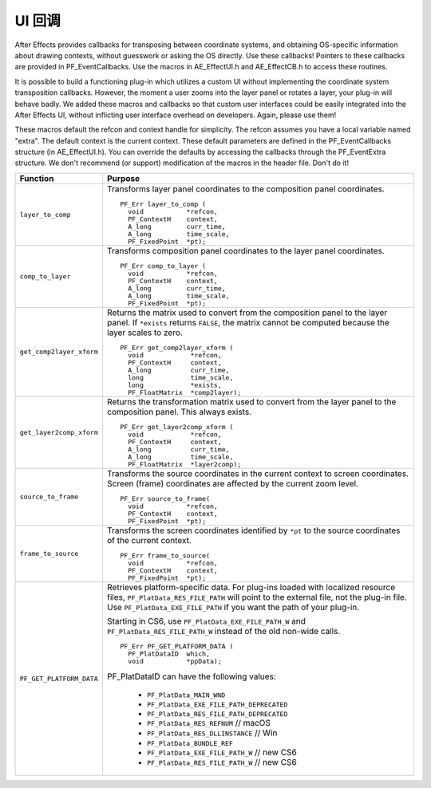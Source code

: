 .. _effect-ui-events/ui-callbacks:

UI 回调
################################################################################

After Effects provides callbacks for transposing between coordinate systems, and obtaining OS-specific information about drawing contexts, without guesswork or asking the OS directly. Use these callbacks! Pointers to these callbacks are provided in PF_EventCallbacks. Use the macros in AE_EffectUI.h and AE_EffectCB.h to access these routines.

It is possible to build a functioning plug-in which utilizes a custom UI without implementing the coordinate system transposition callbacks. However, the moment a user zooms into the layer panel or rotates a layer, your plug-in will behave badly. We added these macros and callbacks so that custom user interfaces could be easily integrated into the After Effects UI, without inflicting user interface overhead on developers. Again, please use them!

These macros default the refcon and context handle for simplicity. The refcon assumes you have a local variable named "extra". The default context is the current context. These default parameters are defined in the PF_EventCallbacks structure (in AE_EffectUI.h). You can override the defaults by accessing the callbacks through the PF_EventExtra structure. We don't recommend (or support) modification of the macros in the header file. Don't do it!

+--------------------------+-----------------------------------------------------------------------------------------------------------+
|       **Function**       |                                                **Purpose**                                                |
+==========================+===========================================================================================================+
| ``layer_to_comp``        | Transforms layer panel coordinates to the composition panel coordinates.                                  |
|                          |                                                                                                           |
|                          | ::                                                                                                        |
|                          |                                                                                                           |
|                          |   PF_Err layer_to_comp (                                                                                  |
|                          |     void           *refcon,                                                                               |
|                          |     PF_ContextH    context,                                                                               |
|                          |     A_long         curr_time,                                                                             |
|                          |     A_long         time_scale,                                                                            |
|                          |     PF_FixedPoint  *pt);                                                                                  |
+--------------------------+-----------------------------------------------------------------------------------------------------------+
| ``comp_to_layer``        | Transforms composition panel coordinates to the layer panel coordinates.                                  |
|                          |                                                                                                           |
|                          | ::                                                                                                        |
|                          |                                                                                                           |
|                          |   PF_Err comp_to_layer (                                                                                  |
|                          |     void           *refcon,                                                                               |
|                          |     PF_ContextH    context,                                                                               |
|                          |     A_long         curr_time,                                                                             |
|                          |     A_long         time_scale,                                                                            |
|                          |     PF_FixedPoint  *pt);                                                                                  |
+--------------------------+-----------------------------------------------------------------------------------------------------------+
| ``get_comp2layer_xform`` | Returns the matrix used to convert from the composition panel to the layer panel.                         |
|                          | If ``*exists`` returns ``FALSE``, the matrix cannot be computed because the layer scales to zero.         |
|                          |                                                                                                           |
|                          | ::                                                                                                        |
|                          |                                                                                                           |
|                          |   PF_Err get_comp2layer_xform (                                                                           |
|                          |     void            *refcon,                                                                              |
|                          |     PF_ContextH     context,                                                                              |
|                          |     A_long          curr_time,                                                                            |
|                          |     long            time_scale,                                                                           |
|                          |     long            *exists,                                                                              |
|                          |     PF_FloatMatrix  *comp2layer);                                                                         |
+--------------------------+-----------------------------------------------------------------------------------------------------------+
| ``get_layer2comp_xform`` | Returns the transformation matrix used to convert from the layer panel to the composition panel.          |
|                          | This always exists.                                                                                       |
|                          |                                                                                                           |
|                          | ::                                                                                                        |
|                          |                                                                                                           |
|                          |   PF_Err get_layer2comp_xform (                                                                           |
|                          |     void            *refcon,                                                                              |
|                          |     PF_ContextH     context,                                                                              |
|                          |     A_long          curr_time,                                                                            |
|                          |     A_long          time_scale,                                                                           |
|                          |     PF_FloatMatrix  *layer2comp);                                                                         |
+--------------------------+-----------------------------------------------------------------------------------------------------------+
| ``source_to_frame``      | Transforms the source coordinates in the current context to screen coordinates.                           |
|                          | Screen (frame) coordinates are affected by the current zoom level.                                        |
|                          |                                                                                                           |
|                          | ::                                                                                                        |
|                          |                                                                                                           |
|                          |   PF_Err source_to_frame(                                                                                 |
|                          |     void           *refcon,                                                                               |
|                          |     PF_ContextH    context,                                                                               |
|                          |     PF_FixedPoint  *pt);                                                                                  |
+--------------------------+-----------------------------------------------------------------------------------------------------------+
| ``frame_to_source``      | Transforms the screen coordinates identified by ``*pt`` to the source coordinates of the current context. |
|                          |                                                                                                           |
|                          | ::                                                                                                        |
|                          |                                                                                                           |
|                          |   PF_Err frame_to_source(                                                                                 |
|                          |     void           *refcon,                                                                               |
|                          |     PF_ContextH    context,                                                                               |
|                          |     PF_FixedPoint  *pt);                                                                                  |
+--------------------------+-----------------------------------------------------------------------------------------------------------+
| ``PF_GET_PLATFORM_DATA`` | Retrieves platform-specific data. For plug-ins loaded with localized resource files,                      |
|                          | ``PF_PlatData_RES_FILE_PATH`` will point to the external file, not the plug-in file.                      |
|                          | Use ``PF_PlatData_EXE_FILE_PATH`` if you want the path of your plug-in.                                   |
|                          |                                                                                                           |
|                          | Starting in CS6, use ``PF_PlatData_EXE_FILE_PATH_W`` and ``PF_PlatData_RES_FILE_PATH_W``                  |
|                          | instead of the old non-wide calls.                                                                        |
|                          |                                                                                                           |
|                          | ::                                                                                                        |
|                          |                                                                                                           |
|                          |   PF_Err PF_GET_PLATFORM_DATA (                                                                           |
|                          |     PF_PlatDataID  which,                                                                                 |
|                          |     void           *ppData);                                                                              |
|                          |                                                                                                           |
|                          | PF_PlatDataID can have the following values:                                                              |
|                          |                                                                                                           |
|                          |   - ``PF_PlatData_MAIN_WND``                                                                              |
|                          |   - ``PF_PlatData_EXE_FILE_PATH_DEPRECATED``                                                              |
|                          |   - ``PF_PlatData_RES_FILE_PATH_DEPRECATED``                                                              |
|                          |   - ``PF_PlatData_RES_REFNUM`` // macOS                                                                   |
|                          |   - ``PF_PlatData_RES_DLLINSTANCE`` // Win                                                                |
|                          |   - ``PF_PlatData_BUNDLE_REF``                                                                            |
|                          |   - ``PF_PlatData_EXE_FILE_PATH_W`` // new CS6                                                            |
|                          |   - ``PF_PlatData_RES_FILE_PATH_W`` // new CS6                                                            |
+--------------------------+-----------------------------------------------------------------------------------------------------------+
